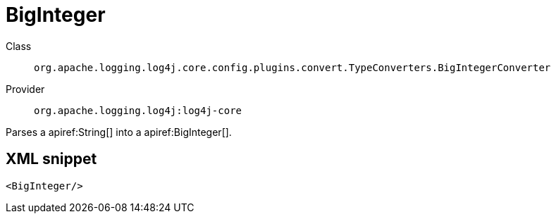 ////
Licensed to the Apache Software Foundation (ASF) under one or more
contributor license agreements. See the NOTICE file distributed with
this work for additional information regarding copyright ownership.
The ASF licenses this file to You under the Apache License, Version 2.0
(the "License"); you may not use this file except in compliance with
the License. You may obtain a copy of the License at

    https://www.apache.org/licenses/LICENSE-2.0

Unless required by applicable law or agreed to in writing, software
distributed under the License is distributed on an "AS IS" BASIS,
WITHOUT WARRANTIES OR CONDITIONS OF ANY KIND, either express or implied.
See the License for the specific language governing permissions and
limitations under the License.
////

[#org_apache_logging_log4j_core_config_plugins_convert_TypeConverters_BigIntegerConverter]
= BigInteger

Class:: `org.apache.logging.log4j.core.config.plugins.convert.TypeConverters.BigIntegerConverter`
Provider:: `org.apache.logging.log4j:log4j-core`


Parses a apiref:String[] into a apiref:BigInteger[].

[#org_apache_logging_log4j_core_config_plugins_convert_TypeConverters_BigIntegerConverter-XML-snippet]
== XML snippet
[source, xml]
----
<BigInteger/>
----
